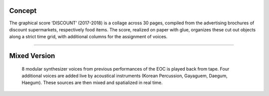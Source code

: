 .. title: DISCOUNT
.. slug: discount
.. date: 2019-06-11 14:29:09 UTC
.. tags:
.. category: repertoire
.. link:
.. description:
.. type: text

Concept
-------

The graphical score ‘DISCOUNT’ (2017-2018) is a collage across 30 pages, compiled from the advertising brochures of discount supermarkets, respectively food items. The score, realized on paper with glue, organizes these cut out objects along a strict time grid, with additional columns for the assignment of voices.

.. thumbnail:: /images/Discount_17.jpg

------

Mixed Version
-------------

 8 modular synthesizer voices from previous performances of the EOC is played back from tape. Four additional voices are added live by acoustical instruments (Korean Percussion, Gayaguem, Daegum,  Haegum). These sources are then mixed and spatialized in real time.


.. figure:: /images/icmc_2.jpg
	   :width: 400
